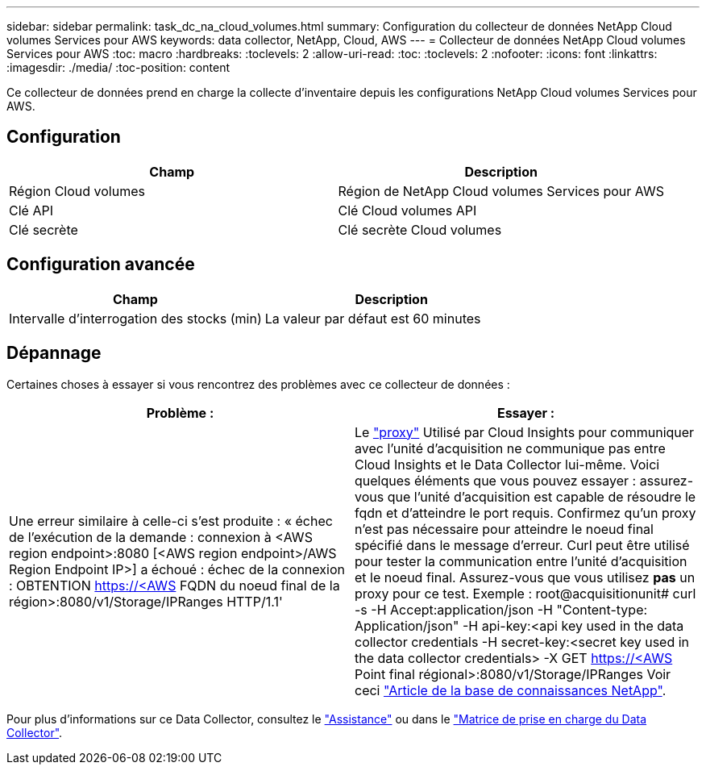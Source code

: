 ---
sidebar: sidebar 
permalink: task_dc_na_cloud_volumes.html 
summary: Configuration du collecteur de données NetApp Cloud volumes Services pour AWS 
keywords: data collector, NetApp, Cloud, AWS 
---
= Collecteur de données NetApp Cloud volumes Services pour AWS
:toc: macro
:hardbreaks:
:toclevels: 2
:allow-uri-read: 
:toc: 
:toclevels: 2
:nofooter: 
:icons: font
:linkattrs: 
:imagesdir: ./media/
:toc-position: content


[role="lead"]
Ce collecteur de données prend en charge la collecte d'inventaire depuis les configurations NetApp Cloud volumes Services pour AWS.



== Configuration

[cols="2*"]
|===
| Champ | Description 


| Région Cloud volumes | Région de NetApp Cloud volumes Services pour AWS 


| Clé API | Clé Cloud volumes API 


| Clé secrète | Clé secrète Cloud volumes 
|===


== Configuration avancée

[cols="2*"]
|===
| Champ | Description 


| Intervalle d'interrogation des stocks (min) | La valeur par défaut est 60 minutes 
|===


== Dépannage

Certaines choses à essayer si vous rencontrez des problèmes avec ce collecteur de données :

[cols="2*"]
|===
| Problème : | Essayer : 


| Une erreur similaire à celle-ci s'est produite : « échec de l'exécution de la demande : connexion à <AWS region endpoint>:8080 [<AWS region endpoint>/AWS Region Endpoint IP>] a échoué : échec de la connexion : OBTENTION https://<AWS[] FQDN du noeud final de la région>:8080/v1/Storage/IPRanges HTTP/1.1' | Le link:task_configure_acquisition_unit.html#proxy-configuration-2["proxy"] Utilisé par Cloud Insights pour communiquer avec l'unité d'acquisition ne communique pas entre Cloud Insights et le Data Collector lui-même. Voici quelques éléments que vous pouvez essayer : assurez-vous que l'unité d'acquisition est capable de résoudre le fqdn et d'atteindre le port requis. Confirmez qu'un proxy n'est pas nécessaire pour atteindre le noeud final spécifié dans le message d'erreur. Curl peut être utilisé pour tester la communication entre l'unité d'acquisition et le noeud final. Assurez-vous que vous utilisez *pas* un proxy pour ce test. Exemple : root@acquisitionunit# curl -s -H Accept:application/json -H "Content-type: Application/json" -H api-key:<api key used in the data collector credentials -H secret-key:<secret key used in the data collector credentials> -X GET https://<AWS[] Point final régional>:8080/v1/Storage/IPRanges Voir ceci link:https://kb.netapp.com/Advice_and_Troubleshooting/Cloud_Services/Cloud_Insights/Cloud_Insights_fails_discovery_for_Cloud_Volumes_Service_for_AWS["Article de la base de connaissances NetApp"]. 
|===
Pour plus d'informations sur ce Data Collector, consultez le link:concept_requesting_support.html["Assistance"] ou dans le link:reference_data_collector_support_matrix.html["Matrice de prise en charge du Data Collector"].
